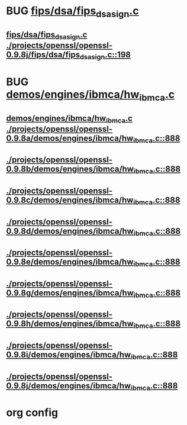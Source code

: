 * BUG [[view:./projects/openssl/openssl-0.9.8j/fips/dsa/fips_dsa_sign.c::face=ovl-face1::linb=198::colb=5::cole=12][fips/dsa/fips_dsa_sign.c]]
** [[view:./projects/openssl/openssl-0.9.8j/fips/dsa/fips_dsa_sign.c::face=ovl-face1::linb=198::colb=5::cole=12][fips/dsa/fips_dsa_sign.c ./projects/openssl/openssl-0.9.8j/fips/dsa/fips_dsa_sign.c::198]]
* BUG [[view:./projects/openssl/openssl-0.9.8a/demos/engines/ibmca/hw_ibmca.c::face=ovl-face1::linb=888::colb=12::cole=15][demos/engines/ibmca/hw_ibmca.c]]
** [[view:./projects/openssl/openssl-0.9.8a/demos/engines/ibmca/hw_ibmca.c::face=ovl-face1::linb=888::colb=12::cole=15][demos/engines/ibmca/hw_ibmca.c ./projects/openssl/openssl-0.9.8a/demos/engines/ibmca/hw_ibmca.c::888]]
** [[view:./projects/openssl/openssl-0.9.8b/demos/engines/ibmca/hw_ibmca.c::face=ovl-face1::linb=888::colb=12::cole=15][./projects/openssl/openssl-0.9.8b/demos/engines/ibmca/hw_ibmca.c::888]]
** [[view:./projects/openssl/openssl-0.9.8c/demos/engines/ibmca/hw_ibmca.c::face=ovl-face1::linb=888::colb=12::cole=15][./projects/openssl/openssl-0.9.8c/demos/engines/ibmca/hw_ibmca.c::888]]
** [[view:./projects/openssl/openssl-0.9.8d/demos/engines/ibmca/hw_ibmca.c::face=ovl-face1::linb=888::colb=12::cole=15][./projects/openssl/openssl-0.9.8d/demos/engines/ibmca/hw_ibmca.c::888]]
** [[view:./projects/openssl/openssl-0.9.8e/demos/engines/ibmca/hw_ibmca.c::face=ovl-face1::linb=888::colb=12::cole=15][./projects/openssl/openssl-0.9.8e/demos/engines/ibmca/hw_ibmca.c::888]]
** [[view:./projects/openssl/openssl-0.9.8g/demos/engines/ibmca/hw_ibmca.c::face=ovl-face1::linb=888::colb=12::cole=15][./projects/openssl/openssl-0.9.8g/demos/engines/ibmca/hw_ibmca.c::888]]
** [[view:./projects/openssl/openssl-0.9.8h/demos/engines/ibmca/hw_ibmca.c::face=ovl-face1::linb=888::colb=12::cole=15][./projects/openssl/openssl-0.9.8h/demos/engines/ibmca/hw_ibmca.c::888]]
** [[view:./projects/openssl/openssl-0.9.8i/demos/engines/ibmca/hw_ibmca.c::face=ovl-face1::linb=888::colb=12::cole=15][./projects/openssl/openssl-0.9.8i/demos/engines/ibmca/hw_ibmca.c::888]]
** [[view:./projects/openssl/openssl-0.9.8j/demos/engines/ibmca/hw_ibmca.c::face=ovl-face1::linb=888::colb=12::cole=15][./projects/openssl/openssl-0.9.8j/demos/engines/ibmca/hw_ibmca.c::888]]
* org config

#+SEQ_TODO: TODO | BUG FP UNKNOWN IGNORED
